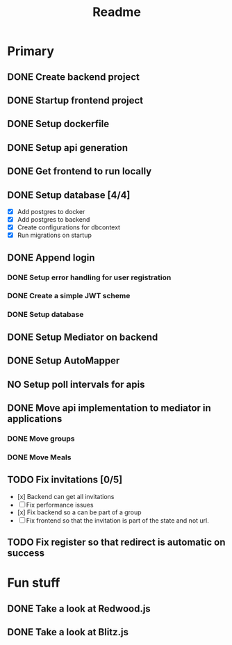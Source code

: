 #+TITLE: Readme

* Primary
** DONE Create backend project
** DONE Startup frontend project
** DONE Setup dockerfile
** DONE Setup api generation
** DONE Get frontend to run locally
** DONE Setup database [4/4]
 - [X] Add postgres to docker
 - [X] Add postgres to backend
 - [X] Create configurations for dbcontext
 - [X] Run migrations on startup
** DONE Append login
*** DONE Setup error handling for user registration
*** DONE Create a simple JWT scheme
*** DONE Setup database
** DONE Setup Mediator on backend
** DONE Setup AutoMapper
** NO Setup poll intervals for apis
** DONE Move api implementation to mediator in applications
*** DONE Move groups
*** DONE Move Meals
** TODO Fix invitations [0/5]
- [x] Backend can get all invitations
- [-] Fix performance issues
- [x] Fix backend so a can be part of a group
- [ ] Fix frontend so that the invitation is part of the state and not url.
** TODO Fix register so that redirect is automatic on success

* Fun stuff
** DONE Take a look at Redwood.js
** DONE Take a look at Blitz.js
